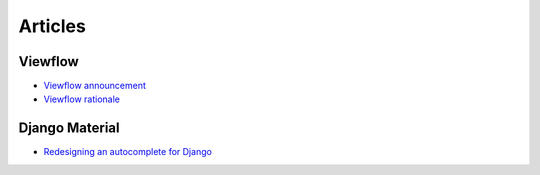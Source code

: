 ========
Articles
========

Viewflow
========

- `Viewflow announcement <http://www.reddit.com/r/django/comments/2a6qvr/anyone_have_experience_with_finite_state_machines/cit9tyj>`_
- `Viewflow rationale <https://news.ycombinator.com/item?id=8792478>`_


Django Material
===============

- `Redesigning an autocomplete for Django <https://medium.com/@viewflow/redesigning-an-autocomplete-for-django-1994fd07c0a6>`_
